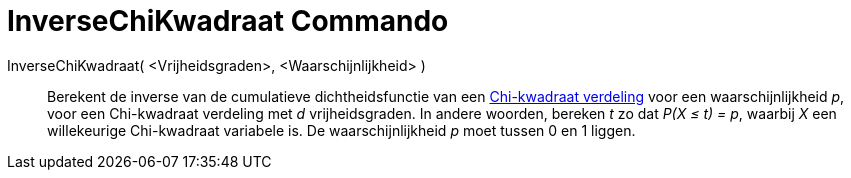 = InverseChiKwadraat Commando
:page-en: commands/InverseChiSquared
ifdef::env-github[:imagesdir: /nl/modules/ROOT/assets/images]

InverseChiKwadraat( <Vrijheidsgraden>, <Waarschijnlijkheid> )::
  Berekent de inverse van de cumulatieve dichtheidsfunctie van een
  https://nl.wikipedia.org/wiki/Chi-kwadraatverdeling[Chi-kwadraat verdeling] voor een waarschijnlijkheid _p_, voor
  een Chi-kwadraat verdeling met _d_ vrijheidsgraden.
  In andere woorden, bereken _t_ zo dat _P(X ≤ t) = p_, waarbij _X_ een willekeurige Chi-kwadraat variabele is.
  De waarschijnlijkheid _p_ moet tussen 0 en 1 liggen.
